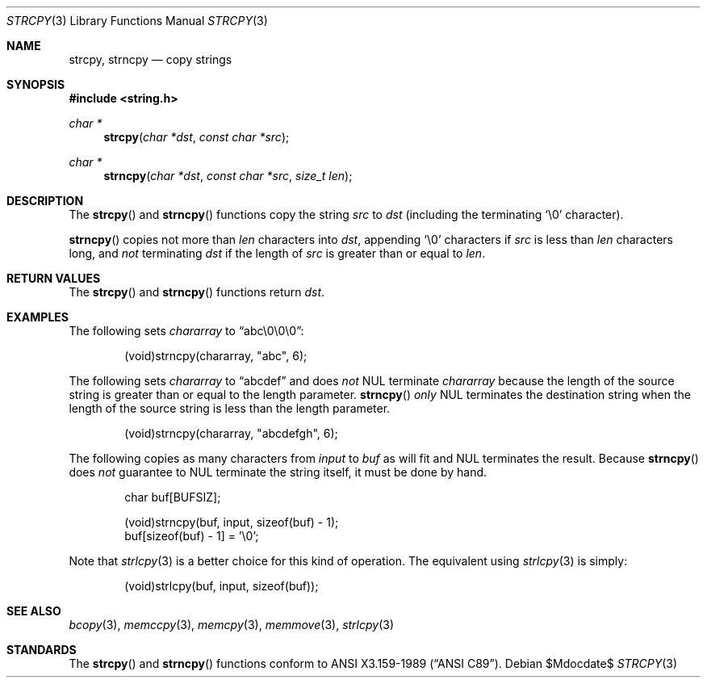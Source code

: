 .\" Copyright (c) 1990, 1991 The Regents of the University of California.
.\" All rights reserved.
.\"
.\" This code is derived from software contributed to Berkeley by
.\" Chris Torek and the American National Standards Committee X3,
.\" on Information Processing Systems.
.\"
.\" Redistribution and use in source and binary forms, with or without
.\" modification, are permitted provided that the following conditions
.\" are met:
.\" 1. Redistributions of source code must retain the above copyright
.\"    notice, this list of conditions and the following disclaimer.
.\" 2. Redistributions in binary form must reproduce the above copyright
.\"    notice, this list of conditions and the following disclaimer in the
.\"    documentation and/or other materials provided with the distribution.
.\" 3. Neither the name of the University nor the names of its contributors
.\"    may be used to endorse or promote products derived from this software
.\"    without specific prior written permission.
.\"
.\" THIS SOFTWARE IS PROVIDED BY THE REGENTS AND CONTRIBUTORS ``AS IS'' AND
.\" ANY EXPRESS OR IMPLIED WARRANTIES, INCLUDING, BUT NOT LIMITED TO, THE
.\" IMPLIED WARRANTIES OF MERCHANTABILITY AND FITNESS FOR A PARTICULAR PURPOSE
.\" ARE DISCLAIMED.  IN NO EVENT SHALL THE REGENTS OR CONTRIBUTORS BE LIABLE
.\" FOR ANY DIRECT, INDIRECT, INCIDENTAL, SPECIAL, EXEMPLARY, OR CONSEQUENTIAL
.\" DAMAGES (INCLUDING, BUT NOT LIMITED TO, PROCUREMENT OF SUBSTITUTE GOODS
.\" OR SERVICES; LOSS OF USE, DATA, OR PROFITS; OR BUSINESS INTERRUPTION)
.\" HOWEVER CAUSED AND ON ANY THEORY OF LIABILITY, WHETHER IN CONTRACT, STRICT
.\" LIABILITY, OR TORT (INCLUDING NEGLIGENCE OR OTHERWISE) ARISING IN ANY WAY
.\" OUT OF THE USE OF THIS SOFTWARE, EVEN IF ADVISED OF THE POSSIBILITY OF
.\" SUCH DAMAGE.
.\"
.\"	$OpenBSD: src/lib/libc/string/strcpy.3,v 1.15 2007/05/31 19:19:32 jmc Exp $
.\"
.Dd $Mdocdate$
.Dt STRCPY 3
.Os
.Sh NAME
.Nm strcpy ,
.Nm strncpy
.Nd copy strings
.Sh SYNOPSIS
.Fd #include <string.h>
.Ft char *
.Fn strcpy "char *dst" "const char *src"
.Ft char *
.Fn strncpy "char *dst" "const char *src" "size_t len"
.Sh DESCRIPTION
The
.Fn strcpy
and
.Fn strncpy
functions copy the string
.Fa src
to
.Fa dst
(including the terminating
.Ql \e0
character).
.Pp
.Fn strncpy
copies not more than
.Fa len
characters into
.Fa dst ,
appending
.Ql \e0
characters if
.Fa src
is less than
.Fa len
characters long, and
.Em not
terminating
.Fa dst
if the length of
.Fa src
is greater than or equal to
.Fa len .
.Sh RETURN VALUES
The
.Fn strcpy
and
.Fn strncpy
functions return
.Fa dst .
.Sh EXAMPLES
The following sets
.Va chararray
to
.Dq abc\e0\e0\e0 :
.Bd -literal -offset indent
(void)strncpy(chararray, "abc", 6);
.Ed
.Pp
The following sets
.Va chararray
to
.Dq abcdef
and does
.Em not
NUL terminate
.Va chararray
because the length of the source string is greater than or equal to the
length parameter.
.Fn strncpy
.Em only
NUL terminates the destination string when the length of the source
string is less than the length parameter.
.Bd -literal -offset indent
(void)strncpy(chararray, "abcdefgh", 6);
.Ed
.Pp
The following copies as many characters from
.Va input
to
.Va buf
as will fit and NUL terminates the result.
Because
.Fn strncpy
does
.Em not
guarantee to NUL terminate the string itself, it must be done by hand.
.Bd -literal -offset indent
char buf[BUFSIZ];

(void)strncpy(buf, input, sizeof(buf) - 1);
buf[sizeof(buf) - 1] = '\e0';
.Ed
.Pp
Note that
.Xr strlcpy 3
is a better choice for this kind of operation.
The equivalent using
.Xr strlcpy 3
is simply:
.Bd -literal -offset indent
(void)strlcpy(buf, input, sizeof(buf));
.Ed
.Sh SEE ALSO
.Xr bcopy 3 ,
.Xr memccpy 3 ,
.Xr memcpy 3 ,
.Xr memmove 3 ,
.Xr strlcpy 3
.Sh STANDARDS
The
.Fn strcpy
and
.Fn strncpy
functions conform to
.St -ansiC .
